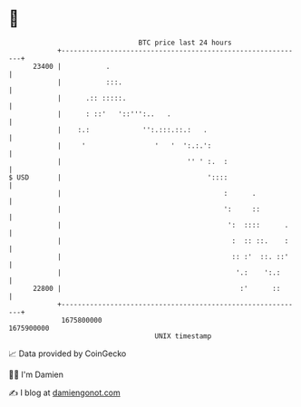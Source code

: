 * 👋

#+begin_example
                                   BTC price last 24 hours                    
               +------------------------------------------------------------+ 
         23400 |           .                                                | 
               |           :::.                                             | 
               |      .:: :::::.                                            | 
               |      : ::'   '::''':..   .                                 | 
               |    :.:             '':.:::.::.:   .                        | 
               |     '                 '   '  ':.:.':                       | 
               |                               '' ' :.  :                   | 
   $ USD       |                                    '::::                   | 
               |                                        :      .            | 
               |                                        ':     ::           | 
               |                                         ':  ::::      .    | 
               |                                          :  :: ::.    :    | 
               |                                          :: :'  ::. ::'    | 
               |                                           '.:    ':.:      | 
         22800 |                                            :'      ::      | 
               +------------------------------------------------------------+ 
                1675800000                                        1675900000  
                                       UNIX timestamp                         
#+end_example
📈 Data provided by CoinGecko

🧑‍💻 I'm Damien

✍️ I blog at [[https://www.damiengonot.com][damiengonot.com]]
